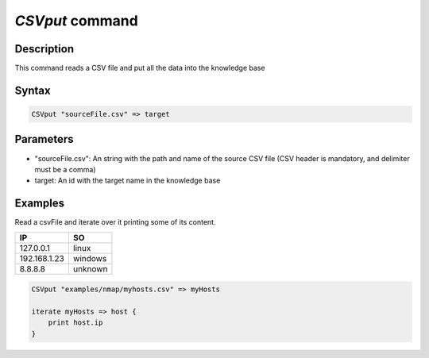 *CSVput* command
================

Description
-----------

This command reads a CSV file and put all the data into the knowledge base

Syntax
------

.. code-block:: console

    CSVput "sourceFile.csv" => target


Parameters
----------

- "sourceFile.csv": An string with the path and name of the source CSV file
  (CSV header is mandatory, and delimiter must be a comma)
- target: An id with the target name in the knowledge base

Examples
--------

Read a csvFile and iterate over it printing some of its content.

.. csv-table::
   :header: "IP", "SO"

    "127.0.0.1", "linux"
    "192.168.1.23", "windows"
    "8.8.8.8", "unknown"

.. code-block:: console

    CSVput "examples/nmap/myhosts.csv" => myHosts

    iterate myHosts => host {
        print host.ip
    }
